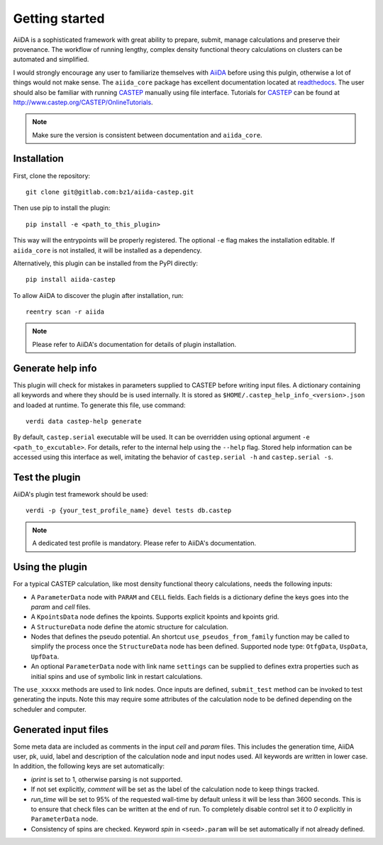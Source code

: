 Getting started
+++++++++++++++

AiiDA is a sophisticated framework with great ability to prepare, submit, manage calculations and preserve their provenance.
The workflow of running lengthy, complex density functional theory calculations on clusters can be automated and simplified.

I would strongly encourage any user to familiarize themselves with `AiiDA`_ before using this pulgin, otherwise a lot of things would not make sense.
The ``aiida_core`` package has excellent documentation located at `readthedocs <https://aiida-core.readthedocs.io>`_.
The user should also be familiar with running `CASTEP`_ manually using file interface.
Tutorials for `CASTEP`_ can be found at http://www.castep.org/CASTEP/OnlineTutorials.

.. note:: Make sure the version is consistent between documentation and ``aiida_core``.

.. _AiiDA: http://www.aiida.net
.. _CASTEP: http://www.castep.org

Installation
------------

First, clone the repository::

 git clone git@gitlab.com:bz1/aiida-castep.git

Then use pip to install the plugin::

 pip install -e <path_to_this_plugin>

This way will the entrypoints will be properly registered.
The optional ``-e`` flag makes the installation editable.
If ``aiida_core`` is not installed, it will be installed as a dependency.

Alternatively, this plugin can be installed from the PyPI directly::

 pip install aiida-castep

To allow AiiDA to discover the plugin after installation, run::

 reentry scan -r aiida

.. note:: Please refer to AiiDA's documentation for details of plugin installation.

Generate help info
------------------

This plugin will check for mistakes in parameters supplied to CASTEP before writing
input files.
A dictionary containing all keywords and where they should be is used internally.
It is stored as ``$HOME/.castep_help_info_<version>.json`` and loaded at runtime.
To generate this file, use command::

 verdi data castep-help generate

By default, ``castep.serial`` executable will be used.
It can be overridden using optional argument ``-e <path_to_excutable>``.
For details, refer to the internal help using the ``--help`` flag.
Stored help information can be accessed using this interface as well,
imitating the behavior of ``castep.serial -h`` and ``castep.serial -s``.


Test the plugin
----------------

AiiDA's plugin test framework should be used::

 verdi -p {your_test_profile_name} devel tests db.castep

.. note:: A dedicated test profile is mandatory. Please refer to AiiDA's documentation.

Using the plugin
----------------

For a typical CASTEP calculation, like most density functional theory calculations, needs the following inputs:

* A ``ParameterData`` node with ``PARAM`` and ``CELL`` fields. Each fields is a dictionary define the keys goes into the *param* and *cell* files.

* A ``KpointsData`` node defines the kpoints. Supports explicit kpoints and kpoints grid.

* A ``StructureData`` node define the atomic structure for calculation.

* Nodes that defines the pseudo potential. An shortcut ``use_pseudos_from_family`` function
  may be called to simplify the process once the ``StructureData`` node has been defined.
  Supported node type: ``OtfgData``, ``UspData``, ``UpfData``.

* An optional ``ParameterData`` node with link name ``settings`` can be supplied to defines extra properties such as initial spins and use of symbolic link in restart calculations.

The ``use_xxxxx`` methods are used to link nodes. Once inputs are defined, ``submit_test`` method can be invoked to test generating the inputs. Note this may require some attributes of the calculation node to be defined depending on the scheduler and computer.

Generated input files
---------------------

Some meta data are included as comments in the input *cell* and *param* files.
This includes the generation time, AiiDA user, pk, uuid, label and description of the calculation node and input nodes used.
All keywords are written in lower case.
In addition, the following keys are set automatically:

* *iprint* is set to 1, otherwise parsing is not supported.

* If not set explicitly, *comment* will be set as the label of the calculation node to keep things tracked.

* *run_time* will be set to 95% of the requested wall-time by default unless it will be less than 3600 seconds.
  This is to ensure that check files can be written at the end of run.
  To completely disable control set it to *0* explicitly in ``ParameterData`` node.

* Consistency of spins are checked. Keyword *spin* in ``<seed>.param`` will be set automatically if not already defined.
